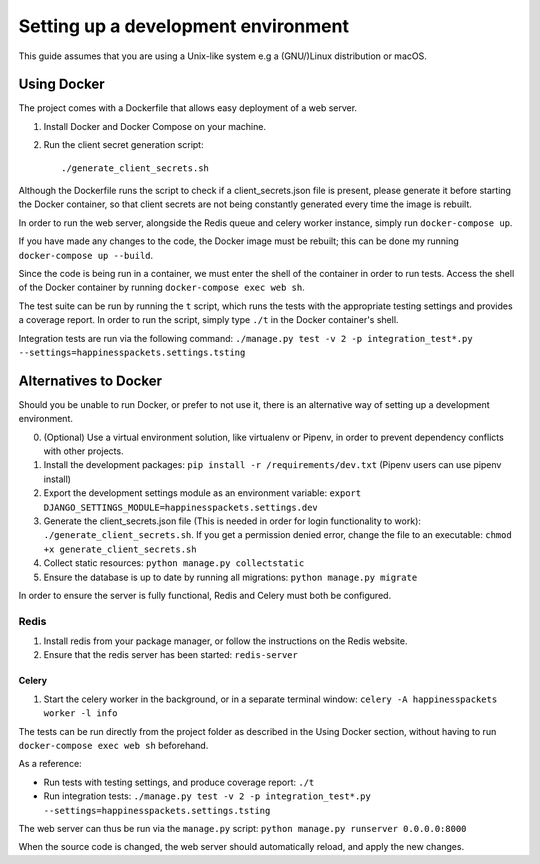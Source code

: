 =========================================
 Setting up a development environment
=========================================

This guide assumes that you are using a Unix-like system e.g a (GNU/)Linux distribution or macOS.

Using Docker
===============

The project comes with a Dockerfile that allows easy deployment of a web server.

1. Install Docker and Docker Compose on your machine.
2. Run the client secret generation script::

    ./generate_client_secrets.sh

Although the Dockerfile runs the script to check if a client_secrets.json file is present, please generate it before starting the Docker container, so that client secrets are not being constantly generated every time the image is rebuilt.

In order to run the web server, alongside the Redis queue and celery worker instance, simply run ``docker-compose up``.

If you have made any changes to the code, the Docker image must be rebuilt; this can be done my running ``docker-compose up --build``.

Since the code is being run in a container, we must enter the shell of the container in order to run tests.
Access the shell of the Docker container by running ``docker-compose exec web sh``.

The test suite can be run by running the ``t`` script, which runs the tests with the appropriate testing settings and provides a coverage report.
In order to run the script, simply type ``./t`` in the Docker container's shell.

Integration tests are run via the following command: ``./manage.py test -v 2 -p integration_test*.py --settings=happinesspackets.settings.tsting``


Alternatives to Docker
======================

Should you be unable to run Docker, or prefer to not use it, there is an alternative way of setting up a development environment.

0. (Optional) Use a virtual environment solution, like virtualenv or Pipenv, in order to prevent dependency conflicts with other projects.
1. Install the development packages: ``pip install -r /requirements/dev.txt`` (Pipenv users can use pipenv install)
2. Export the development settings module as an environment variable: ``export  DJANGO_SETTINGS_MODULE=happinesspackets.settings.dev``
3. Generate the client_secrets.json file (This is needed in order for login functionality to work): ``./generate_client_secrets.sh``.
   If you get a permission denied error, change the file to an executable: ``chmod +x generate_client_secrets.sh``
4. Collect static resources: ``python manage.py collectstatic``
5. Ensure the database is up to date by running all migrations: ``python manage.py migrate``

In order to ensure the server is fully functional, Redis and Celery must both be configured.

Redis
------

1. Install redis from your package manager, or follow the instructions on the Redis website.
2. Ensure that the redis server has been started: ``redis-server``

Celery
_______

1. Start the celery worker in the background, or in a separate terminal window: ``celery -A happinesspackets worker -l info``


The tests can be run directly from the project folder as described in the Using Docker section, without having to run ``docker-compose exec web sh`` beforehand.

As a reference:

- Run tests with testing settings, and produce coverage report: ``./t``
- Run integration tests: ``./manage.py test -v 2 -p integration_test*.py --settings=happinesspackets.settings.tsting``

The web server can thus be run via the ``manage.py`` script: ``python manage.py runserver 0.0.0.0:8000``

When the source code is changed, the web server should automatically reload, and apply the new changes.
